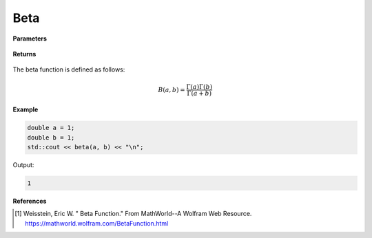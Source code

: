 
Beta
=====

.. cpp:function:: double Complex beta(const double a, const double b) noexcept

   Evaluates the beta function [1]_ for a complex input.

**Parameters**

    .. cpp:var:: const int a

        A real number.

    .. cpp:var:: const int b

        A real number.

**Returns**

    .. cpp:type:: double

        A real number. 

The beta function is defined as follows:

.. math::
   B(a, b) = \frac{\Gamma(a)\Gamma(b)}{\Gamma(a + b)}


**Example**

.. code-block:: cpp

   double a = 1; 
   double b = 1; 
   std::cout << beta(a, b) << "\n";

Output:

.. code-block:: cpp

   1

**References**

.. [1]  Weisstein, Eric W. " Beta Function." From MathWorld--A Wolfram Web Resource. 
        https://mathworld.wolfram.com/BetaFunction.html